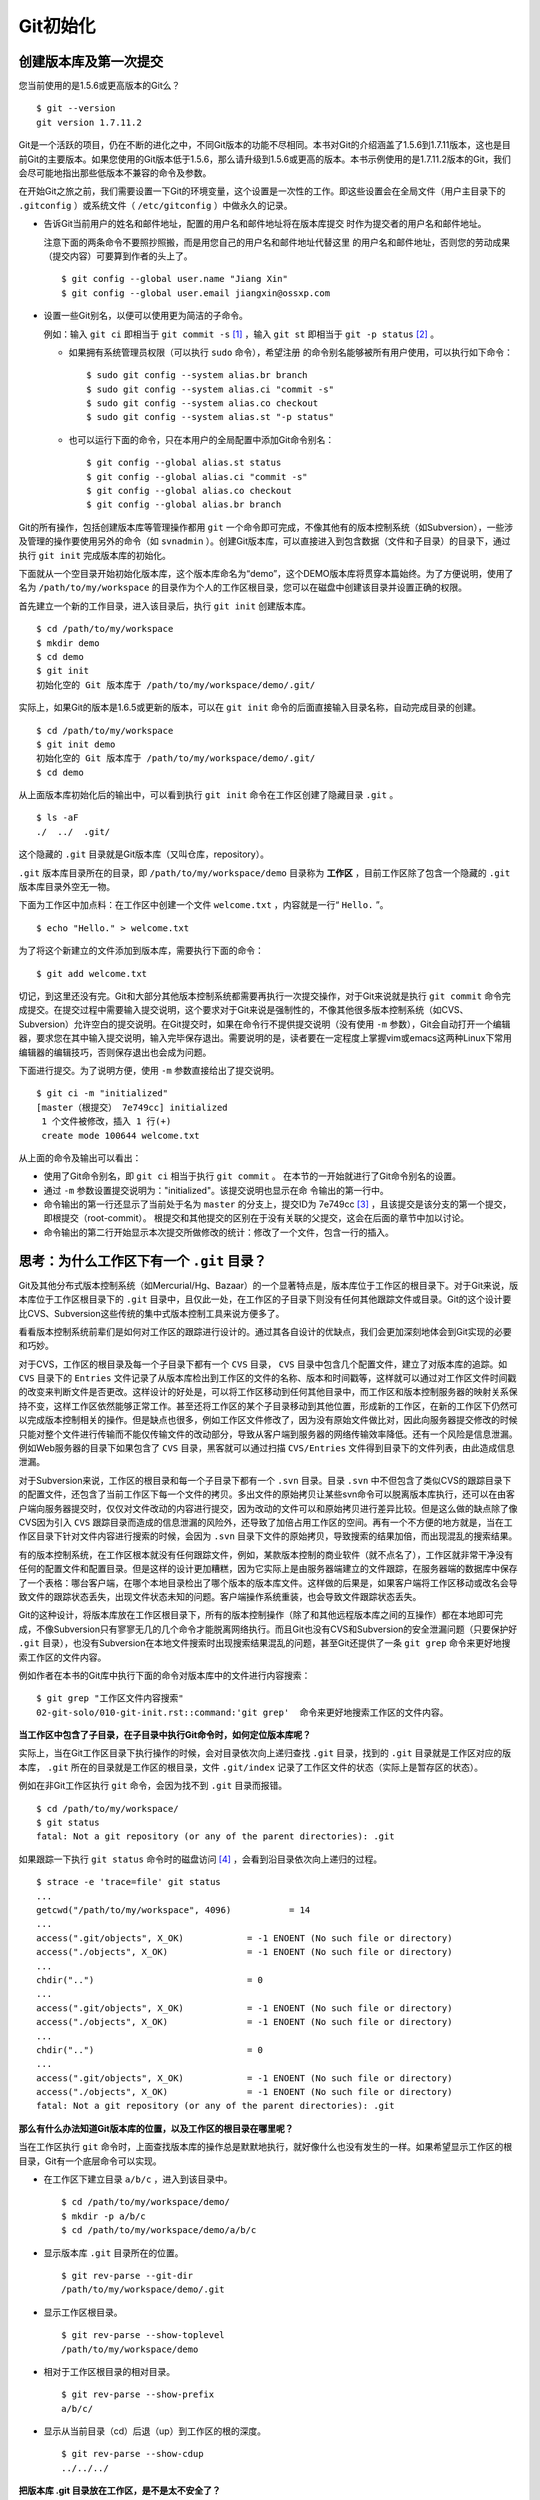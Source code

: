 Git初始化
**********

创建版本库及第一次提交
========================

您当前使用的是1.5.6或更高版本的Git么？

::

  $ git --version
  git version 1.7.11.2

Git是一个活跃的项目，仍在不断的进化之中，不同Git版本的功能不尽相同。本书对Git的介绍涵盖了1.5.6到1.7.11版本，这也是目前Git的主要版本。如果您使用的Git版本低于1.5.6，那么请升级到1.5.6或更高的版本。本书示例使用的是1.7.11.2版本的Git，我们会尽可能地指出那些低版本不兼容的命令及参数。

在开始Git之旅之前，我们需要设置一下Git的环境变量，这个设置是一次性的工作。即这些设置会在全局文件（用户主目录下的 ``.gitconfig``  ）或系统文件（ ``/etc/gitconfig``  ）中做永久的记录。

* 告诉Git当前用户的姓名和邮件地址，配置的用户名和邮件地址将在版本库提交  时作为提交者的用户名和邮件地址。

  注意下面的两条命令不要照抄照搬，而是用您自己的用户名和邮件地址代替这里  的用户名和邮件地址，否则您的劳动成果（提交内容）可要算到作者的头上了。

  ::

    $ git config --global user.name "Jiang Xin"
    $ git config --global user.email jiangxin@ossxp.com

* 设置一些Git别名，以便可以使用更为简洁的子命令。

  例如：输入 ``git ci``  即相当于 ``git commit -s``  [#]_ ，输入 ``git st``  即相当于 ``git -p status``  [#]_ 。

  - 如果拥有系统管理员权限（可以执行 ``sudo``  命令），希望注册    的命令别名能够被所有用户使用，可以执行如下命令：

    ::

      $ sudo git config --system alias.br branch
      $ sudo git config --system alias.ci "commit -s"
      $ sudo git config --system alias.co checkout
      $ sudo git config --system alias.st "-p status"

  - 也可以运行下面的命令，只在本用户的全局配置中添加Git命令别名：

    ::

      $ git config --global alias.st status
      $ git config --global alias.ci "commit -s"
      $ git config --global alias.co checkout
      $ git config --global alias.br branch

Git的所有操作，包括创建版本库等管理操作都用 ``git`` 一个命令即可完成，不像其他有的版本控制系统（如Subversion），一些涉及管理的操作要使用另外的命令（如 ``svnadmin``  ）。创建Git版本库，可以直接进入到包含数据（文件和子目录）的目录下，通过执行 ``git init`` 完成版本库的初始化。

下面就从一个空目录开始初始化版本库，这个版本库命名为“demo”，这个DEMO版本库将贯穿本篇始终。为了方便说明，使用了名为 ``/path/to/my/workspace`` 的目录作为个人的工作区根目录，您可以在磁盘中创建该目录并设置正确的权限。

首先建立一个新的工作目录，进入该目录后，执行 ``git init``  创建版本库。

::

  $ cd /path/to/my/workspace
  $ mkdir demo
  $ cd demo
  $ git init
  初始化空的 Git 版本库于 /path/to/my/workspace/demo/.git/

实际上，如果Git的版本是1.6.5或更新的版本，可以在 ``git init`` 命令的后面直接输入目录名称，自动完成目录的创建。

::

  $ cd /path/to/my/workspace
  $ git init demo
  初始化空的 Git 版本库于 /path/to/my/workspace/demo/.git/
  $ cd demo

从上面版本库初始化后的输出中，可以看到执行 ``git init`` 命令在工作区创建了隐藏目录 ``.git`` 。

::

  $ ls -aF
  ./  ../  .git/

这个隐藏的 ``.git`` 目录就是Git版本库（又叫仓库，repository）。

``.git``  版本库目录所在的目录，即 ``/path/to/my/workspace/demo`` 目录称为 **工作区** ，目前工作区除了包含一个隐藏的 ``.git`` 版本库目录外空无一物。

下面为工作区中加点料：在工作区中创建一个文件 ``welcome.txt`` ，内容就是一行“ ``Hello.`` ”。

::

  $ echo "Hello." > welcome.txt

为了将这个新建立的文件添加到版本库，需要执行下面的命令：

::

  $ git add welcome.txt

切记，到这里还没有完。Git和大部分其他版本控制系统都需要再执行一次提交操作，对于Git来说就是执行 ``git commit`` 命令完成提交。在提交过程中需要输入提交说明，这个要求对于Git来说是强制性的，不像其他很多版本控制系统（如CVS、Subversion）允许空白的提交说明。在Git提交时，如果在命令行不提供提交说明（没有使用 ``-m`` 参数），Git会自动打开一个编辑器，要求您在其中输入提交说明，输入完毕保存退出。需要说明的是，读者要在一定程度上掌握vim或emacs这两种Linux下常用编辑器的编辑技巧，否则保存退出也会成为问题。

下面进行提交。为了说明方便，使用 ``-m`` 参数直接给出了提交说明。

::

  $ git ci -m "initialized"
  [master（根提交） 7e749cc] initialized
   1 个文件被修改，插入 1 行(+)
   create mode 100644 welcome.txt

从上面的命令及输出可以看出：

* 使用了Git命令别名，即 ``git ci`` 相当于执行 ``git commit`` 。  在本节的一开始就进行了Git命令别名的设置。

* 通过 ``-m`` 参数设置提交说明为："initialized"。该提交说明也显示在命  令输出的第一行中。

* 命令输出的第一行还显示了当前处于名为 ``master`` 的分支上，提交ID为 7e749cc [#]_ ，且该提交是该分支的第一个提交，即根提交（root-commit）。  根提交和其他提交的区别在于没有关联的父提交，这会在后面的章节中加以讨论。

* 命令输出的第二行开始显示本次提交所做修改的统计：修改了一个文件，包含一行的插入。

思考：为什么工作区下有一个 ``.git``  目录？
===========================================

Git及其他分布式版本控制系统（如Mercurial/Hg、Bazaar）的一个显著特点是，版本库位于工作区的根目录下。对于Git来说，版本库位于工作区根目录下的 ``.git``  目录中，且仅此一处，在工作区的子目录下则没有任何其他跟踪文件或目录。Git的这个设计要比CVS、Subversion这些传统的集中式版本控制工具来说方便多了。

看看版本控制系统前辈们是如何对工作区的跟踪进行设计的。通过其各自设计的优缺点，我们会更加深刻地体会到Git实现的必要和巧妙。

对于CVS，工作区的根目录及每一个子目录下都有一个 ``CVS``  目录， ``CVS`` 目录中包含几个配置文件，建立了对版本库的追踪。如 ``CVS`` 目录下的 ``Entries`` 文件记录了从版本库检出到工作区的文件的名称、版本和时间戳等，这样就可以通过对工作区文件时间戳的改变来判断文件是否更改。这样设计的好处是，可以将工作区移动到任何其他目录中，而工作区和版本控制服务器的映射关系保持不变，这样工作区依然能够正常工作。甚至还将工作区的某个子目录移动到其他位置，形成新的工作区，在新的工作区下仍然可以完成版本控制相关的操作。但是缺点也很多，例如工作区文件修改了，因为没有原始文件做比对，因此向服务器提交修改的时候只能对整个文件进行传输而不能仅传输文件的改动部分，导致从客户端到服务器的网络传输效率降低。还有一个风险是信息泄漏。例如Web服务器的目录下如果包含了 ``CVS`` 目录，黑客就可以通过扫描 ``CVS/Entries`` 文件得到目录下的文件列表，由此造成信息泄漏。

对于Subversion来说，工作区的根目录和每一个子目录下都有一个 ``.svn`` 目录。目录 ``.svn`` 中不但包含了类似CVS的跟踪目录下的配置文件，还包含了当前工作区下每一个文件的拷贝。多出文件的原始拷贝让某些svn命令可以脱离版本库执行，还可以在由客户端向服务器提交时，仅仅对文件改动的内容进行提交，因为改动的文件可以和原始拷贝进行差异比较。但是这么做的缺点除了像CVS因为引入 ``CVS`` 跟踪目录而造成的信息泄漏的风险外，还导致了加倍占用工作区的空间。再有一个不方便的地方就是，当在工作区目录下针对文件内容进行搜索的时候，会因为 ``.svn`` 目录下文件的原始拷贝，导致搜索的结果加倍，而出现混乱的搜索结果。

有的版本控制系统，在工作区根本就没有任何跟踪文件，例如，某款版本控制的商业软件（就不点名了），工作区就非常干净没有任何的配置文件和配置目录。但是这样的设计更加糟糕，因为它实际上是由服务器端建立的文件跟踪，在服务器端的数据库中保存了一个表格：哪台客户端，在哪个本地目录检出了哪个版本的版本库文件。这样做的后果是，如果客户端将工作区移动或改名会导致文件的跟踪状态丢失，出现文件状态未知的问题。客户端操作系统重装，也会导致文件跟踪状态丢失。

Git的这种设计，将版本库放在工作区根目录下，所有的版本控制操作（除了和其他远程版本库之间的互操作）都在本地即可完成，不像Subversion只有寥寥无几的几个命令才能脱离网络执行。而且Git也没有CVS和Subversion的安全泄漏问题（只要保护好 ``.git`` 目录），也没有Subversion在本地文件搜索时出现搜索结果混乱的问题，甚至Git还提供了一条 ``git grep`` 命令来更好地搜索工作区的文件内容。

例如作者在本书的Git库中执行下面的命令对版本库中的文件进行内容搜索：

::

  $ git grep "工作区文件内容搜索"
  02-git-solo/010-git-init.rst::command:'git grep'  命令来更好地搜索工作区的文件内容。

**当工作区中包含了子目录，在子目录中执行Git命令时，如何定位版本库呢？**

实际上，当在Git工作区目录下执行操作的时候，会对目录依次向上递归查找 ``.git`` 目录，找到的 ``.git`` 目录就是工作区对应的版本库， ``.git`` 所在的目录就是工作区的根目录，文件 ``.git/index`` 记录了工作区文件的状态（实际上是暂存区的状态）。

例如在非Git工作区执行 ``git`` 命令，会因为找不到 ``.git`` 目录而报错。

::

  $ cd /path/to/my/workspace/
  $ git status
  fatal: Not a git repository (or any of the parent directories): .git

如果跟踪一下执行 ``git status`` 命令时的磁盘访问 [#]_ ，会看到沿目录依次向上递归的过程。

::

  $ strace -e 'trace=file' git status
  ...
  getcwd("/path/to/my/workspace", 4096)           = 14
  ...
  access(".git/objects", X_OK)            = -1 ENOENT (No such file or directory)
  access("./objects", X_OK)               = -1 ENOENT (No such file or directory)
  ...
  chdir("..")                             = 0
  ...
  access(".git/objects", X_OK)            = -1 ENOENT (No such file or directory)
  access("./objects", X_OK)               = -1 ENOENT (No such file or directory)
  ...
  chdir("..")                             = 0
  ...
  access(".git/objects", X_OK)            = -1 ENOENT (No such file or directory)
  access("./objects", X_OK)               = -1 ENOENT (No such file or directory)
  fatal: Not a git repository (or any of the parent directories): .git

**那么有什么办法知道Git版本库的位置，以及工作区的根目录在哪里呢？**

当在工作区执行 ``git`` 命令时，上面查找版本库的操作总是默默地执行，就好像什么也没有发生的一样。如果希望显示工作区的根目录，Git有一个底层命令可以实现。

* 在工作区下建立目录 ``a/b/c`` ，进入到该目录中。

  ::

    $ cd /path/to/my/workspace/demo/
    $ mkdir -p a/b/c
    $ cd /path/to/my/workspace/demo/a/b/c

* 显示版本库 ``.git`` 目录所在的位置。

  ::

    $ git rev-parse --git-dir
    /path/to/my/workspace/demo/.git

* 显示工作区根目录。

  ::

    $ git rev-parse --show-toplevel
    /path/to/my/workspace/demo

* 相对于工作区根目录的相对目录。

  ::

    $ git rev-parse --show-prefix
    a/b/c/

* 显示从当前目录（cd）后退（up）到工作区的根的深度。

  ::

    $ git rev-parse --show-cdup
    ../../../


**把版本库 .git 目录放在工作区，是不是太不安全了？**

从存储安全的角度上来讲，将版本库放在工作区目录下，有点“把鸡蛋装在一个篮子里”的味道。如果忘记了工作区中还有版本库，直接从工作区的根执行目录删除就会连版本库一并删除，这个风险的确是蛮高的。将版本库和工作区拆开似乎更加安全，但是不要忘了之前的讨论，将版本库和工作区拆开，就要引入其他机制以便实现版本库对工作区的追踪。

Git克隆可以降低因为版本库和工作区混杂在一起导致的版本库被破坏的风险。可以通过克隆版本库，在本机另外的磁盘/目录中建立Git克隆，并在工作区有改动提交时，手动或自动地执行向克隆版本库的推送（ ``git push``  ）操作。如果使用网络协议，还可以实现在其他机器上建立克隆，这样就更安全了（双机备份）。对于使用Git做版本控制的团队，每个人都是一个备份，因此团队开发中的Git版本库更安全，管理员甚至根本无须顾虑版本库存储安全问题。

思考： ``git config``  命令参数的区别？
=======================================

在之前出现的 ``git config`` 命令，有的使用了 ``--global`` 参数，有的使用了 ``--system`` 参数，这两个参数有什么区别么？执行下面的命令，您就明白 ``git config`` 命令实际操作的文件了。

* 执行下面的命令，将打开 ``/path/to/my/workspace/demo/.git/config`` 文件进行编辑。

  ::

    $ cd /path/to/my/workspace/demo/
    $ git config -e

* 执行下面的命令，将打开 ``/home/jiangxin/.gitconfig`` （用户主目录下的 ``.gitconfig``  文件）全局配置文件进行编辑。

  ::

    $ git config -e --global

* 执行下面的命令，将打开 ``/etc/gitconfig``  系统级配置文件进行编辑。

  如果Git安装在 ``/usr/local/bin`` 下，这个系统级的配置文件也可能是在 ``/usr/local/etc/gitconfig`` 。

  ::

    $ git config -e --system

Git的三个配置文件分别是版本库级别的配置文件、全局配置文件（用户主目录下）和系统级配置文件（ ``/etc`` 目录下）。其中版本库级别配置文件的优先级最高，全局配置文件其次，系统级配置文件优先级最低。这样的优先级设置就可以让版本库 ``.git`` 目录下的 ``config`` 文件中的配置可以覆盖用户主目录下的Git环境配置。而用户主目录下的配置也可以覆盖系统的Git配置文件。

执行前面的三个 ``git config`` 命令，会看到这三个级别配置文件的格式和内容，原来Git配置文件采用的是INI文件格式。示例如下：

::

  $ cat /path/to/my/workspace/demo/.git/config
  [core]
          repositoryformatversion = 0
          filemode = true
          bare = false
          logallrefupdates = true

命令 ``git config`` 可以用于读取和更改INI配置文件的内容。使用命令 ``git config <section>.<key>`` ，来读取INI配置文件中某个配置的键值。例如读取 ``[core]`` 小节的 ``bare`` 的属性值，可以用如下命令：

::

  $ git config core.bare
  false

如果想更改或设置INI文件中某个属性的值也非常简单，命令格式是： ``git config <section>.<key> <value>`` 。可以用如下操作：

::

  $ git config a.b something
  $ git config x.y.z others

如果打开 ``.git/config`` 文件，会看到如下内容：

::

  [a]
          b = something

  [x "y"]
          z = others

对于类似 ``[x "y"]`` 一样的配置小节，会在本书第三篇介绍远程版本库的章节中经常遇到。

从上面的介绍中，可以看到使用 ``git config`` 命令可以非常方便地操作INI文件，实际上可以用 ``git config``  命令操作任何其他的INI文件。

* 向配置文件 ``test.ini``  中添加配置。

  ::

    $ GIT_CONFIG=test.ini git config a.b.c.d "hello, world"

* 从配置文件 ``test.ini``  中读取配置。

  ::

    $ GIT_CONFIG=test.ini git config a.b.c.d
    hello, world

后面介绍的git-svn软件，就使用这个技术读写git-svn专有的配置文件。


思考：是谁完成的提交？
=======================

在本章的一开始，先为Git设置了 ``user.name``  和 ``user.email`` 全局环境变量，如果不设置会有什么结果呢？

执行下面的命令，删除Git全局配置文件中关于 ``user.name``  和 ``user.email`` 的设置：

::

  $ git config --unset --global user.name
  $ git config --unset --global user.email


这下关于用户姓名和邮件的设置都被清空了，执行下面的命令将看不到输出。

::

  $ git config user.name
  $ git config user.email

下面再尝试进行一次提交，看看提交的过程会有什么不同，以及提交之后显示的提交者是谁？

在下面的命令中使用了 ``--allow-empty`` 参数，这是因为没有对工作区的文件进行任何修改，Git默认不会执行提交，使用了 ``--allow-empty`` 参数后，允许执行空白提交。

::

  $ cd /path/to/my/workspace/demo
  $ git commit --allow-empty -m "who does commit?"
  [master 252dc53] who does commit?
   Committer: JiangXin <jiangxin@hp.moon.ossxp.com>
  Your name and email address were configured automatically based
  on your username and hostname. Please check that they are accurate.
  You can suppress this message by setting them explicitly:

      git config --global user.name "Your Name"
      git config --global user.email you@example.com

  If the identity used for this commit is wrong, you can fix it with:

      git commit --amend --author='Your Name <you@example.com>'

喔，因为没有设置 ``user.name`` 和 ``user.email``  变量，提交输出乱得一塌糊涂。仔细看看上面执行 ``git commit`` 命令的输出，原来Git提供了详细的帮助指引来告诉如何设置必需的变量，以及如何修改之前提交中出现的错误的提交者信息。

看看此时版本库的提交日志，会看到有两次提交。

注意：下面的输出和您的输出肯定会有所不同，一个是提交时间会不一样，再有就是由40位十六进制数字组成的提交ID也不可能一样，甚至本书中凡是您亲自完成的提交，相关的40位魔幻般的数字ID都会不一样（原因会在后面的章节看到）。因此凡是涉及数字ID和作者示例不一致的时候，以读者自己的数字ID为准，作者提供的仅是示例和参考，切记切记。

::

  $ git log --pretty=fuller
  commit 252dc539b5b5f9683edd54849c8e0a246e88979c
  Author:     JiangXin <jiangxin@hp.moon.ossxp.com>
  AuthorDate: Mon Nov 29 10:39:35 2010 +0800
  Commit:     JiangXin <jiangxin@hp.moon.ossxp.com>
  CommitDate: Mon Nov 29 10:39:35 2010 +0800

      who does commit?

  commit 9e8a761ff9dd343a1380032884f488a2422c495a
  Author:     Jiang Xin <jiangxin@ossxp.com>
  AuthorDate: Sun Nov 28 12:48:26 2010 +0800
  Commit:     Jiang Xin <jiangxin@ossxp.com>
  CommitDate: Sun Nov 28 12:48:26 2010 +0800

      initialized.

最早的提交（下面的提交），提交者的信息是由之前设置的环境变量 ``user.name`` 和 ``user.email`` 给出的。而最新的提交（上面第一个提交）因为删除了 ``user.name``  和 ``user.email``  ，提交时Git对提交者的用户名和邮件地址做了大胆的猜测，这个猜测可能是错的。

为了保证提交时提交者和作者信息的正确性，重新恢复 ``user.name`` 和 ``user.email`` 的设置。记住不要照抄照搬下面的命令，请使用您自己的用户名和邮件地址。

::

  $ git config --global user.name "Jiang Xin"
  $ git config --global user.email jiangxin@ossxp.com


然后执行下面的命令，重新修改最新的提交，改正作者和提交者的错误信息。

::

  $ git commit --amend --allow-empty --reset-author

说明：

* 参数 ``--amend`` 是对刚刚的提交进行修补，这样就可以改正前面错误的提交  （用户信息错误），而不会产生另外的新提交。

* 参数 ``--allow-empty`` 是因为要进行修补的提交实际上是一个空白提交，Git  默认不允许空白提交。

* 参数 ``--reset-author`` 的含义是将Author（提交者）的ID重置，否则只会  影响最新的Commit（提交者）的ID。这条命令也会重置 ``AuthorDate`` 信息。

通过日志，可以看到最新提交的作者和提交者的信息已经改正了。

::

  $ git log --pretty=fuller
  commit a0c641e92b10d8bcca1ed1bf84ca80340fdefee6
  Author:     Jiang Xin <jiangxin@ossxp.com>
  AuthorDate: Mon Nov 29 11:00:06 2010 +0800
  Commit:     Jiang Xin <jiangxin@ossxp.com>
  CommitDate: Mon Nov 29 11:00:06 2010 +0800

      who does commit?

  commit 9e8a761ff9dd343a1380032884f488a2422c495a
  Author:     Jiang Xin <jiangxin@ossxp.com>
  AuthorDate: Sun Nov 28 12:48:26 2010 +0800
  Commit:     Jiang Xin <jiangxin@ossxp.com>
  CommitDate: Sun Nov 28 12:48:26 2010 +0800

      initialized.

思考：随意设置提交者姓名，是否太不安全？
========================================

使用过CVS、Subversion等集中式版本控制系统的用户会知道，每次提交的时候须要认证，认证成功后，登录ID就作为提交者ID出现在版本库的提交日志中。很显然，对于CVS或Subversion这样的版本控制系统，很难冒充他人提交。那么像Git这样的分布式版本控制系统，可以随心所欲的设定提交者，这似乎太不安全了。

Git可以随意设置提交的用户名和邮件地址信息，这是分布式版本控制系统的特性使然，每个人都是自己版本库的主人，很难也没有必要进行身份认证从而使用经过认证的用户名作为提交的用户名。

在进行“独奏”的时候，还要为自己强制加上一个“指纹识别”实在是太没有必要了。但是团队合作时授权就成为必需了。不过一般来说，设置的Git服务器只会在个人向服务器版本库执行推送操作（推送其本地提交）的时候进行身份认证，并不对所推送的提交本身所包含的用户名作出检查。但Android项目是个例外。

Android项目为了更好的使用Git实现对代码的集中管理，开发了一套叫做Gerrit的审核服务器来管理Git提交，对提交者的邮件地址进行审核。例如下面的示例中在向Gerrit服务器推送的时候，提交中的提交者邮件地址为 ``jiangxin@ossxp.com``  ，但是在Gerrit中注册用户时使用的邮件地址为 ``jiangxin@moon.ossxp.com``  。因为两者不匹配，从而导致推送失败。

::

  $ git push origin master
  Counting objects: 3, done.
  Writing objects: 100% (3/3), 222 bytes, done.
  Total 3 (delta 0), reused 0 (delta 0)
  To ssh://localhost:29418/new/project.git
   ! [remote rejected] master -> master (you are not committer jiangxin@ossxp.com)
  error: failed to push some refs to 'ssh://localhost:29418/new/project.git'

即使没有使用类似Gerrit的服务，作为提交者也不应该随意改变 ``user.name`` 和 ``user.email`` 的环境变量设置，因为当多人协同时这会给他人造成迷惑，也会给一些项目管理软件造成麻烦。

例如Redmine是一款实现需求管理和缺陷跟踪的项目管理软件，可以和Git版本库实现整合。Git的提交可以直接关闭Redmine上的Bug，还有Git的提交可以反映出项目成员的工作进度。Redmine中的用户（项目成员）是用一个ID做标识，而Git的提交者则用一个包含用户名和邮件地址的字符串，如何将Redmine的用户和Git提交者相关联呢？Redmine提供了一个配置界面用于设置二者之间的关系，如图4-1所示。

  .. figure:: ../images/git-solo/redmine-user-config.png
     :scale: 70

     图 4‑1：Redmine中用户ID和Git提交者关联

显然如果在Git提交时随意变更提交者的姓名和邮件地址，会破坏Redmine软件中设置好的用户对应关系。

思考：命令别名是干什么的？
==========================

在本章的一开始，通过对 ``alias.ci`` 等Git环境变量的设置，为Git设置了命令别名。命令别名可以帮助用户解决从其他版本控制系统迁移到Git后的使用习惯问题。像CVS和Subversion在提交的时候，一般习惯使用 ``ci`` （check in）子命令，在检出的时候则习惯使用 ``co``   （check out）子命令。如果Git不能提供对 ``ci`` 和 ``co`` 这类简洁命令的支持，对于拥有其他版本控制系统使用经验的用户来说，Git的用户体检就会打折扣。幸好聪明的Git提供了别名机制，可以满足用户特殊的使用习惯。

本章前面列出的四条别名设置指令，创建的是最常用的几个Git别名。实际上别名还可以包含命令参数。例如下面的别名设置指令：

::

  $ git config --global alias.ci "commit -s"

如上设置后，当使用 ``git ci`` 命令提交的时候，会自动带上 ``-s``  参数，这样会在提交的说明中自动添加上包含提交者姓名和邮件地址的签名标识，类似于 ``Signed-off-by: User Name <email@address>`` 。这对于一些项目（Git、Linux kernel、Android等）来说是必要甚至是必须的。

不过在本书会尽量避免使用别名命令，以免由于读者因为尚未设置别名而造成学习上的困惑。

备份本章的工作成果
===================

执行下面的命令，算是对本章工作成果的备份。

::

  $ cd /path/to/my/workspace
  $ git clone demo demo-step-1
  Cloning into demo-step-1...
  done.

----

.. [#] 命令 ``git commit -s`` 中的参数 ``-s`` 含义为在提交   说明的最后添加“Signed-off-by:”签名。

.. [#] 命令 ``git -p status`` 中的参数 ``-p`` 含义是为 ``git status``  命令的输出添加分页器。

.. [#] 大家实际操作中看到的ID肯定和这里写的不一样，具体原因会在后面的“6.1 Git对象库探秘”一节中予以介绍。如果碰巧您的操作显示出了同样的ID   （78cde45），那么我建议您赶紧去买一张彩票。)

.. [#] 示例中使用了Linux下的 ``strace`` 命令跟踪系统调用，在Mac OS X下则可使用 ``sudo dtruss git status`` 命令跟踪相关Git操作的系统调用。
